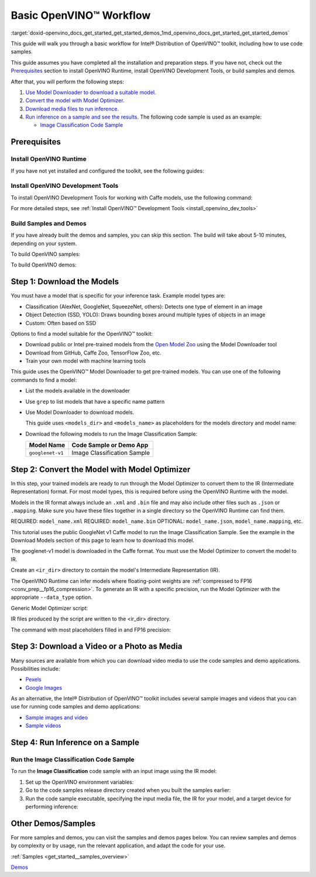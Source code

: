 .. index:: pair: page; Basic OpenVINO™ Workflow
.. _doxid-openvino_docs_get_started_get_started_demos:


Basic OpenVINO™ Workflow
==========================

:target:`doxid-openvino_docs_get_started_get_started_demos_1md_openvino_docs_get_started_get_started_demos` 

This guide will walk you through a basic workflow for Intel® Distribution of 
OpenVINO™ toolkit, including how to use code samples.

This guide assumes you have completed all the installation and preparation steps. 
If you have not, check out the `Prerequisites <prerequisites>`__ section to 
install OpenVINO Runtime, install OpenVINO Development Tools, or build samples 
and demos.

After that, you will perform the following steps:

#. `Use Model Downloader to download a suitable model. <#download-models>`__

#. `Convert the model with Model Optimizer. <#convert-models-to-intermediate-representation>`__

#. `Download media files to run inference. <#download-media>`__

#. `Run inference on a sample and see the results. <#run-image-classification>`__ 
   The following code sample is used as an example:

   * `Image Classification Code Sample <#run-image-classification>`__

.. _prerequisites:

Prerequisites
~~~~~~~~~~~~~

Install OpenVINO Runtime
------------------------

If you have not yet installed and configured the toolkit, see the following guides:

.. tab:: Linux

   See :doc:`Install Intel® Distribution of OpenVINO™ toolkit for Linux <openvino_docs_install_guides_installing_openvino_linux>`

.. tab:: Windows

   See :doc:`Install Intel® Distribution of OpenVINO™ toolkit for Windows <openvino_docs_install_guides_installing_openvino_windows>`

.. tab:: macOS

   See :doc:`Install Intel® Distribution of OpenVINO™ toolkit for macOS <openvino_docs_install_guides_installing_openvino_macos>`

Install OpenVINO Development Tools
----------------------------------

To install OpenVINO Development Tools for working with Caffe models, use the 
following command:

.. ref-code-block:: cpp

	pip install openvino-dev[caffe]

For more detailed steps, see :ref:`Install OpenVINO™ Development Tools <install_openvino_dev_tools>`

Build Samples and Demos
-----------------------

If you have already built the demos and samples, you can skip this section. The 
build will take about 5-10 minutes, depending on your system.

To build OpenVINO samples:

.. tab:: Linux

   Go to :doc:`OpenVINO Samples page <openvino_docs_OV_UG_Samples_Overview>` and 
   see the "Build the Sample Applications on Linux" section.

.. tab:: Windows

   Go to :doc:`OpenVINO Samples page <openvino_docs_OV_UG_Samples_Overview>` and 
   see the "Build the Sample Applications on Microsoft Windows OS" section.

.. tab:: macOS

   Go to :doc:`OpenVINO Samples page <openvino_docs_OV_UG_Samples_Overview>` and 
   see the "Build the Sample Applications on macOS" section.

To build OpenVINO demos:

.. tab:: Linux

   Go to :doc:`Open Model Zoo Demos page <omz_demos>` and see the "Build the 
   Demo Applications on Linux" section.

.. tab:: Windows

   Go to :doc:`Open Model Zoo Demos page <omz_demos>` and see the "Build the 
   Demo Applications on Microsoft Windows OS" section.

.. tab:: macOS

   Go to :doc:`Open Model Zoo Demos page <omz_demos>` and see the "Build the 
   Demo Applications on Linux*" section. You can use the requirements from 
   "To build OpenVINO samples" above and adapt the Linux build steps for macOS.

.. _download-models:

Step 1: Download the Models
~~~~~~~~~~~~~~~~~~~~~~~~~~~

You must have a model that is specific for your inference task. Example model 
types are:

* Classification (AlexNet, GoogleNet, SqueezeNet, others): Detects one type of 
  element in an image

* Object Detection (SSD, YOLO): Draws bounding boxes around multiple types of 
  objects in an image

* Custom: Often based on SSD

Options to find a model suitable for the OpenVINO™ toolkit:

* Download public or Intel pre-trained models from the 
  `Open Model Zoo <https://github.com/openvinotoolkit/open_model_zoo>`__ using 
  the Model Downloader tool

* Download from GitHub, Caffe Zoo, TensorFlow Zoo, etc.

* Train your own model with machine learning tools

This guide uses the OpenVINO™ Model Downloader to get pre-trained models. You 
can use one of the following commands to find a model:

* List the models available in the downloader

  .. ref-code-block:: cpp
  
     omz_info_dumper --print_all

* Use ``grep`` to list models that have a specific name pattern

  .. ref-code-block:: cpp
  
     omz_info_dumper --print_all | grep <model_name>

* Use Model Downloader to download models.

  This guide uses ``<models_dir>`` and ``<models_name>`` as placeholders for 
  the models directory and model name:

  .. ref-code-block:: cpp
  
     omz_downloader --name <model_name> --output_dir <models_dir>

* Download the following models to run the Image Classification Sample:

  +-------------------+-----------------------------+
  | Model Name        | Code Sample or Demo App     |
  +===================+=============================+
  | ``googlenet-v1``  | Image Classification Sample |
  +-------------------+-----------------------------+

.. dropdown:: Click for an example of downloading the GoogleNet v1 Caffe model

   To download the GoogleNet v1 Caffe model to the ``models`` folder:

   .. tab:: Linux

      .. code-block:: sh

         omz_downloader --name googlenet-v1 --output_dir ~/models

   .. tab:: Windows

      .. code-block:: bat

         omz_downloader --name googlenet-v1 --output_dir %USERPROFILE%\Documents\models

   .. tab:: macOS

      .. code-block:: sh

         omz_downloader --name googlenet-v1 --output_dir ~/models

   Your screen looks similar to this after the download and shows the paths of downloaded files:

   .. tab:: Linux

      .. code-block:: sh

         ###############|| Downloading models ||###############

         ========= Downloading /home/username/models/public/googlenet-v1/googlenet-v1.prototxt

         ========= Downloading /home/username/models/public/googlenet-v1/googlenet-v1.caffemodel
         ... 100%, 4834 KB, 3157 KB/s, 1 seconds passed

         ###############|| Post processing ||###############

         ========= Replacing text in /home/username/models/public/googlenet-v1/googlenet-v1.prototxt =========

   .. tab:: Windows

      .. code-block:: bat

         ################|| Downloading models ||################

         ========== Downloading C:\Users\username\Documents\models\public\googlenet-v1\googlenet-v1.prototxt
         ... 100%, 9 KB, ? KB/s, 0 seconds passed

         ========== Downloading C:\Users\username\Documents\models\public\googlenet-v1\googlenet-v1.caffemodel
         ... 100%, 4834 KB, 571 KB/s, 8 seconds passed

         ################|| Post-processing ||################

         ========== Replacing text in C:\Users\username\Documents\models\public\googlenet-v1\googlenet-v1.prototxt

   .. tab:: macOS

      .. code-block:: sh

         ###############|| Downloading models ||###############

         ========= Downloading /Users/username/models/public/googlenet-v1/googlenet-v1.prototxt
         ... 100%, 9 KB, 44058 KB/s, 0 seconds passed

         ========= Downloading /Users/username/models/public/googlenet-v1/googlenet-v1.caffemodel
         ... 100%, 4834 KB, 4877 KB/s, 0 seconds passed

         ###############|| Post processing ||###############

         ========= Replacing text in /Users/username/models/public/googlenet-v1/googlenet-v1.prototxt =========


.. _convert-models-to-intermediate-representation:

Step 2: Convert the Model with Model Optimizer
~~~~~~~~~~~~~~~~~~~~~~~~~~~~~~~~~~~~~~~~~~~~~~

In this step, your trained models are ready to run through the Model Optimizer 
to convert them to the IR (Intermediate Representation) format. For most model 
types, this is required before using the OpenVINO Runtime with the model.

Models in the IR format always include an ``.xml`` and ``.bin`` file and may 
also include other files such as ``.json`` or ``.mapping``. Make sure you have 
these files together in a single directory so the OpenVINO Runtime can find them.

REQUIRED: ``model_name.xml`` REQUIRED: ``model_name.bin`` 
OPTIONAL: ``model_name.json``, ``model_name.mapping``, etc.

This tutorial uses the public GoogleNet v1 Caffe model to run the Image 
Classification Sample. See the example in the Download Models section of this 
page to learn how to download this model.

The googlenet-v1 model is downloaded in the Caffe format. You must use the Model 
Optimizer to convert the model to IR.

Create an ``<ir_dir>`` directory to contain the model's Intermediate 
Representation (IR).

.. tab:: Linux

   .. code-block:: sh

      mkdir ~/ir

.. tab:: Windows

   .. code-block:: bat

      mkdir %USERPROFILE%\Documents\ir

.. tab:: macOS

   .. code-block:: sh

      mkdir ~/ir

The OpenVINO Runtime can infer models where floating-point weights are 
:ref:`compressed to FP16 <conv_prep__fp16_compression>`. 
To generate an IR with a specific precision, run the Model Optimizer with the 
appropriate ``--data_type`` option.

Generic Model Optimizer script:

.. ref-code-block:: cpp

	mo --input_model <model_dir>/<model_file> --data_type <model_precision> --output_dir <ir_dir>

IR files produced by the script are written to the <ir_dir> directory.

The command with most placeholders filled in and FP16 precision:

.. tab:: Linux

   .. code-block:: sh

      mo --input_model ~/models/public/googlenet-v1/googlenet-v1.caffemodel --data_type FP16 --output_dir ~/ir

.. tab:: Windows

   .. code-block:: bat

      mo --input_model %USERPROFILE%\Documents\models\public\googlenet-v1\googlenet-v1.caffemodel --data_type FP16 --output_dir %USERPROFILE%\Documents\ir

.. tab:: macOS

   .. code-block:: sh

      mo --input_model ~/models/public/googlenet-v1/googlenet-v1.caffemodel --data_type FP16 --output_dir ~/ir

.. _download-media:

Step 3: Download a Video or a Photo as Media
~~~~~~~~~~~~~~~~~~~~~~~~~~~~~~~~~~~~~~~~~~~~

Many sources are available from which you can download video media to use the 
code samples and demo applications. Possibilities include:

* `Pexels <https://pexels.com>`__

* `Google Images <https://images.google.com>`__

As an alternative, the Intel® Distribution of OpenVINO™ toolkit includes several 
sample images and videos that you can use for running code samples and demo 
applications:

* `Sample images and video <https://storage.openvinotoolkit.org/data/test_data/>`__

* `Sample videos <https://github.com/intel-iot-devkit/sample-videos>`__

.. _run-image-classification:

Step 4: Run Inference on a Sample
~~~~~~~~~~~~~~~~~~~~~~~~~~~~~~~~~

Run the Image Classification Code Sample
----------------------------------------

To run the **Image Classification** code sample with an input image using the 
IR model:

#. Set up the OpenVINO environment variables:

   .. tab:: Linux

      .. code-block:: sh

         source  <INSTALL_DIR>/setupvars.sh

   .. tab:: Windows

      .. code-block:: bat

         <INSTALL_DIR>\setupvars.bat

   .. tab:: macOS

      .. code-block:: sh

         source <INSTALL_DIR>/setupvars.sh

#. Go to the code samples release directory created when you built the samples earlier:
   
   .. tab:: Linux

      .. code-block:: sh

         cd ~/openvino_cpp_samples_build/intel64/Release

   .. tab:: Windows

      .. code-block:: bat

         cd  %USERPROFILE%\Documents\Intel\OpenVINO\openvino_samples_build\intel64\Release

   .. tab:: macOS

      .. code-block:: sh

         cd ~/openvino_cpp_samples_build/intel64/Release

#. Run the code sample executable, specifying the input media file, the IR for your model, and a target device for performing inference:

   .. tab:: Linux

      .. code-block:: sh

         classification_sample_async -i <path_to_media> -m <path_to_model> -d <target_device>

   .. tab:: Windows

      .. code-block:: bat

         classification_sample_async.exe -i <path_to_media> -m <path_to_model> -d <target_device>

   .. tab:: macOS

      .. code-block:: sh

         classification_sample_async -i <path_to_media> -m <path_to_model> -d <target_device>


.. dropdown:: Click for examples of running the Image Classification code sample on different devices

   The following commands run the Image Classification Code Sample using the 
   `dog.bmp <https://storage.openvinotoolkit.org/data/test_data/images/224x224/dog.bmp>`__ 
   file as an input image, the model in IR format from the ``ir`` directory, and 
   on different hardware devices:
   
   **CPU:**
   
   .. tab:: Linux
   
      .. code-block:: sh
   
         ./classification_sample_async -i ~/Downloads/dog.bmp -m ~/ir/googlenet-v1.xml -d CPU
   
   .. tab:: Windows
   
      .. code-block:: bat
   
         .\classification_sample_async.exe -i %USERPROFILE%\Downloads\dog.bmp -m %USERPROFILE%\Documents\ir\googlenet-v1.xml -d CPU
   
   .. tab:: macOS
   
      .. code-block:: sh
   
         ./classification_sample_async -i ~/Downloads/dog.bmp -m ~/ir/googlenet-v1.xml -d CPU
   
   **GPU:**
   
   .. note:: Running inference on Intel® Processor Graphics (GPU) requires 
      :ref:`additional hardware configuration steps <install__config_gpu>`, 
      as described earlier on this page. Running on GPU is not compatible with macOS.
   
   
   .. tab:: Linux
   
      .. code-block:: sh
   
         ./classification_sample_async -i ~/Downloads/dog.bmp -m ~/ir/googlenet-v1.xml -d GPU
   
   .. tab:: Windows
   
      .. code-block:: bat
   
         .\classification_sample_async.exe -i %USERPROFILE%\Downloads\dog.bmp -m %USERPROFILE%\Documents\ir\googlenet-v1.xml -d GPU
   
   **MYRIAD:**
   
   .. note:: Running inference on VPU devices (Intel® Movidius™ Neural Compute Stick 
      or Intel® Neural Compute Stick 2) with the MYRIAD plugin requires 
      :ref:`additional hardware configuration steps <install__config_ncs2>`, 
      as described earlier on this page.
   
   
   .. tab:: Linux
   
      .. code-block:: sh
   
         ./classification_sample_async -i ~/Downloads/dog.bmp -m ~/ir/googlenet-v1.xml -d MYRIAD
   
   .. tab:: Windows
   
      .. code-block:: bat
   
         .\classification_sample_async.exe -i %USERPROFILE%\Downloads\dog.bmp -m %USERPROFILE%\Documents\ir\googlenet-v1.xml -d MYRIAD
   
   .. tab:: macOS
   
      .. code-block:: sh
   
         ./classification_sample_async -i ~/Downloads/dog.bmp -m ~/ir/googlenet-v1.xml -d MYRIAD
   
   When the sample application is complete, you see the label and confidence for 
   the top 10 categories on the display. Below is a sample output with inference 
   results on CPU:
   
   .. code-block:: sh
   
      Top 10 results:
   
      Image dog.bmp
   
         classid probability label
         ------- ----------- -----
         156     0.6875963   Blenheim spaniel
         215     0.0868125   Brittany spaniel
         218     0.0784114   Welsh springer spaniel
         212     0.0597296   English setter
         217     0.0212105   English springer, English springer spaniel
         219     0.0194193   cocker spaniel, English cocker spaniel, cocker
         247     0.0086272   Saint Bernard, St Bernard
         157     0.0058511   papillon
         216     0.0057589   clumber, clumber spaniel
         154     0.0052615   Pekinese, Pekingese, Peke


Other Demos/Samples
~~~~~~~~~~~~~~~~~~~

For more samples and demos, you can visit the samples and demos pages below. 
You can review samples and demos by complexity or by usage, run the relevant 
application, and adapt the code for your use.

:ref:`Samples <get_started__samples_overview>`

`Demos <https://github.com/openvinotoolkit/open_model_zoo/blob/master/demos/README.md>`__

